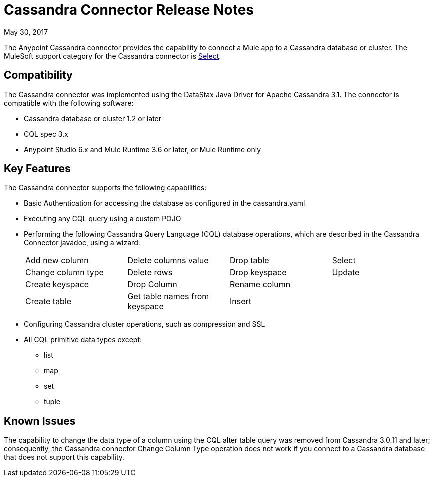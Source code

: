 = Cassandra Connector Release Notes
:keywords: cassandra

May 30, 2017

The Anypoint Cassandra connector provides the capability to connect a Mule app to a Cassandra database or cluster. The MuleSoft support category for the Cassandra connector is link:/mule-user-guide/v/3.8/anypoint-connectors#connector-categories[Select]. 

== Compatibility

The Cassandra connector was implemented using the DataStax Java Driver for Apache Cassandra 3.1. The connector is compatible with the following software:

* Cassandra database or cluster 1.2 or later
* CQL spec 3.x
* Anypoint Studio 6.x and Mule Runtime 3.6 or later, or Mule Runtime only

== Key Features

The Cassandra connector supports the following capabilities:

* Basic Authentication for accessing the database as configured in the cassandra.yaml
* Executing any CQL query using a custom POJO
* Performing the following Cassandra Query Language (CQL) database operations, which are described in the Cassandra Connector javadoc, using a wizard:
+
[frame=none]
|===
| Add new column | Delete columns value | Drop table | Select 
| Change column type | Delete rows | Drop keyspace | Update 
| Create keyspace | Drop Column  | Rename column |  
| Create table | Get table names from keyspace | Insert |  
|===
+
* Configuring Cassandra cluster operations, such as compression and SSL
* All CQL primitive data types except:
** list
** map
** set
** tuple

== Known Issues

The capability to change the data type of a column using the CQL alter table query was removed from Cassandra 3.0.11 and later; consequently, the Cassandra connector Change Column Type operation does not work if you connect to a Cassandra database that does not support this capability.





